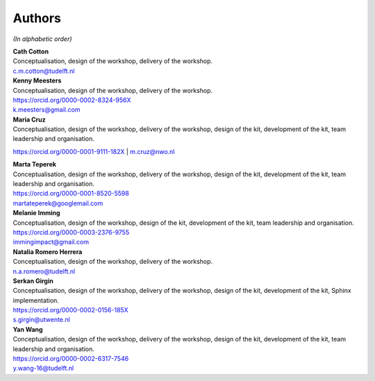 Authors
=======

.. todo::

   ORCID identifiers and email addresses should be completed.


*(In alphabetic order)*

| **Cath Cotton**
| Conceptualisation, design of the workshop, delivery of the workshop.
| c.m.cotton@tudelft.nl

| **Kenny Meesters**
| Conceptualisation, design of the workshop, delivery of the workshop.
| |orcid-icon| `<https://orcid.org/0000-0002-8324-956X>`_
| k.meesters@gmail.com 

| **Maria Cruz**
| Conceptualisation, design of the workshop, delivery of the workshop,
  design of the kit, development of the kit, team leadership and organisation.
|orcid-icon| `<https://orcid.org/0000-0001-9111-182X>`_
| m.cruz@nwo.nl

| **Marta Teperek**
| Conceptualisation, design of the workshop, delivery of the workshop, design
  of the kit, development of the kit, team leadership and organisation.
| |orcid-icon| `<https://orcid.org/0000-0001-8520-5598>`_
| martateperek@googlemail.com

| **Melanie Imming**
| Conceptualisation, design of the workshop, design of the kit, development of
  the kit, team leadership and organisation.
| |orcid-icon| `<https://orcid.org/0000-0003-2376-9755>`_
| immingimpact@gmail.com

| **Natalia Romero Herrera**
| Conceptualisation, design of the workshop, delivery of the workshop.
| n.a.romero@tudelft.nl

| **Serkan Girgin**
| Conceptualisation, design of the workshop, delivery of the workshop, design
  of the kit, development of the kit, Sphinx implementation.
| |orcid-icon| `<https://orcid.org/0000-0002-0156-185X>`_
| s.girgin@utwente.nl

| **Yan Wang**
| Conceptualisation, design of the workshop, delivery of the workshop, design
  of the kit, development of the kit, team leadership and organisation.
| |orcid-icon| `<https://orcid.org/0000-0002-6317-7546>`_
| y.wang-16@tudelft.nl

.. |orcid-icon| image:: https://info.orcid.org/wp-content/uploads/2019/11/orcid_16x16.png
